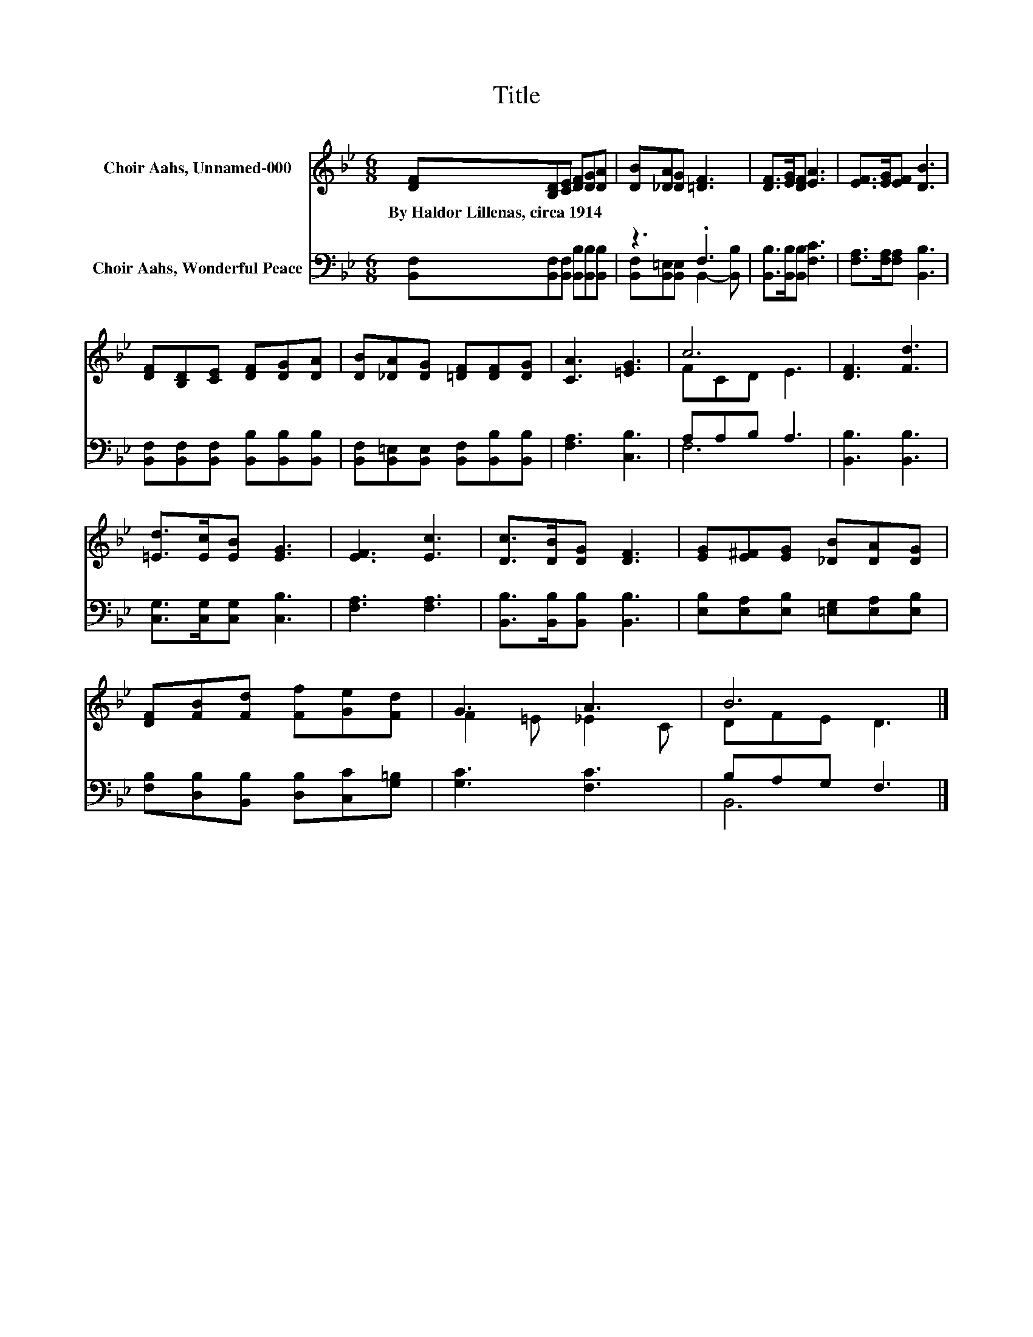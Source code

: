 X:1
T:Title
%%score ( 1 2 ) ( 3 4 )
L:1/8
M:6/8
K:Bb
V:1 treble nm="Choir Aahs, Unnamed-000"
V:2 treble 
V:3 bass nm="Choir Aahs, Wonderful Peace"
V:4 bass 
V:1
 [DF][B,D][CE] [DF][DG][DA] | [DB][_DA][DG] [=DF]3 | [DF]>[EG][DF] [EA]3 | [EF]>[EG][EF] [DB]3 | %4
w: By~Haldor~Lillenas,~circa~1914 * * * * *||||
 [DF][B,D][CE] [DF][DG][DA] | [DB][_DA][DG] [=DF][DF][DG] | [CA]3 [=EG]3 | c6 | [DF]3 [Fd]3 | %9
w: |||||
 [=Ed]>[Ec][EB] [EG]3 | [EF]3 [Ec]3 | [Dc]>[DB][DG] [DF]3 | [EG][E^F][EG] [_DB][DA][DG] | %13
w: ||||
 [DF][FB][Fd] [Ff][Ge][Fd] | G3 A3 | B6 |] %16
w: |||
V:2
 x6 | x6 | x6 | x6 | x6 | x6 | x6 | FCD E3 | x6 | x6 | x6 | x6 | x6 | x6 | F2 =E _E2 C | DFE D3 |] %16
V:3
 [B,,F,][B,,F,][B,,F,] [B,,B,][B,,B,][B,,B,] | z3 .F,3 | [B,,B,]>[B,,B,][B,,B,] [F,C]3 | %3
 [F,A,]>[F,A,][F,A,] [B,,B,]3 | [B,,F,][B,,F,][B,,F,] [B,,B,][B,,B,][B,,B,] | %5
 [B,,F,][B,,=E,][B,,E,] [B,,F,][B,,B,][B,,B,] | [F,A,]3 [C,B,]3 | A,A,B, A,3 | [B,,B,]3 [B,,B,]3 | %9
 [C,G,]>[C,G,][C,G,] [C,B,]3 | [F,A,]3 [F,A,]3 | [B,,B,]>[B,,B,][B,,B,] [B,,B,]3 | %12
 [E,B,][E,A,][E,B,] [=E,G,][E,A,][E,B,] | [F,B,][D,B,][B,,B,] [D,B,][C,C][G,=B,] | [G,C]3 [F,C]3 | %15
 B,A,G, F,3 |] %16
V:4
 x6 | [B,,F,][B,,=E,][B,,E,] B,,2- [B,,B,] | x6 | x6 | x6 | x6 | x6 | F,6 | x6 | x6 | x6 | x6 | %12
 x6 | x6 | x6 | B,,6 |] %16

